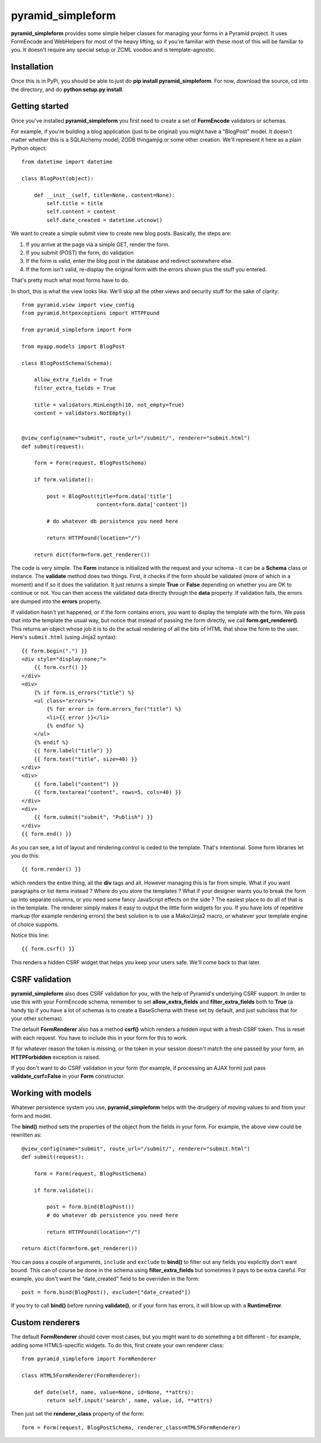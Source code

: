 pyramid_simpleform
==================

**pyramid_simpleform** provides some simple helper classes for managing your forms in a Pyramid project. It uses FormEncode and WebHelpers for most of the heavy lifting, so if you're familiar with these most of this will be familiar to you. It doesn't require any special setup or ZCML voodoo and is template-agnostic.

Installation
------------

Once this is in PyPi, you should be able to just do **pip install pyramid_simpleform**. For now, download the source, cd into the directory, and do **python setup.py install**.

Getting started
---------------

Once you've installed **pyramid_simpleform** you first need to create a set of **FormEncode** validators or schemas.

For example, if you're building a blog application (just to be original) you might have a "BlogPost" model. It doesn't matter whether this is a SQLAlchemy model, ZODB thingamjig or some other creation. We'll represent it here as a plain Python object::

    from datetime import datetime

    class BlogPost(object):

        def __init__(self, title=None, content=None):
            self.title = title
            self.content = content
            self.date_created = datetime.utcnow()

We want to create a simple submit view to create new blog posts. Basically, the steps are:

1. If you arrive at the page via a simple GET, render the form. 
2. If you submit (POST) the form, do validation
3. If the form is valid, enter the blog post in the database and redirect somewhere else.
4. If the form isn't valid, re-display the original form with the errors shown plus the stuff you entered.

That's pretty much what most forms have to do.

In short, this is what the view looks like. We'll skip all the other views and security stuff for the sake of clarity::


    from pyramid.view import view_config
    from pyramid.httpexceptions import HTTPFound

    from pyramid_simpleform import Form

    from myapp.models import BlogPost

    class BlogPostSchema(Schema):

        allow_extra_fields = True
        filter_extra_fields = True

        title = validators.MinLength(10, not_empty=True)
        content = validators.NotEmpty()

    
    @view_config(name="submit", route_url="/submit/", renderer="submit.html")
    def submit(request):

        form = Form(request, BlogPostSchema)

        if form.validate():

            post = BlogPost(title=form.data['title']
                            content=form.data['content'])

            # do whatever db persistence you need here

            return HTTPFound(location="/")

        return dict(form=form.get_renderer())


The code is very simple. The **Form** instance is initialized with the request and your schema - it can be a **Schema** class or instance. The **validate** method does two things. First, it checks if the form should be validated (more of which in a moment) and if so it does the validation. It just returns a simple **True** or **False** depending on whether you are OK to continue or not. You can then access the validated data directly through the **data** property. If validation fails, the errors are dumped into the **errors** property.

If validation hasn't yet happened, or if the form contains errors, you want to display the template with the form. We pass that into the template the usual way, but notice that instead of passing the form directly, we call **form.get_renderer()**. This returns an object whose job it is to do the actual rendering of all the bits of HTML that show the form to the user. Here's ``submit.html`` (using Jinja2 syntax)::

    {{ form.begin(".") }}
    <div style="display:none;">
        {{ form.csrf() }}
    </div>
    <div>
        {% if form.is_errors("title") %}
        <ul class="errors">
            {% for error in form.errors_for("title") %}
            <li>{{ error }}</li>
            {% endfor %}
        </ul>
        {% endif %}
        {{ form.label("title") }}
        {{ form.text("title", size=40) }}
    </div>
    <div>
        {{ form.label("content") }}
        {{ form.textarea("content", rows=5, cols=40) }}
    </div>
    <div>
        {{ form.submit("submit", "Publish") }}
    </div>
    {{ form.end() }}

As you can see, a lot of layout and rendering control is ceded to the template. That's intentional. Some form libraries let you do this::

    {{ form.render() }}

which renders the entire thing, all the **div** tags and all. However managing this is far from simple. What if you want paragraphs or list items instead ? Where do you store the templates ? What if your designer wants you to break the form up into separate columns, or you need some fancy JavaScript effects on the side ? The easiest place to do all of that is in the template. The renderer simply makes it easy to output the little form widgets for you. If you have lots of repetitive markup (for example rendering errors) the best solution is to use a Mako/Jinja2 macro, or whatever your template engine of choice supports. 

Notice this line::

    {{ form.csrf() }}

This renders a hidden CSRF widget that helps you keep your users safe. We'll come back to that later.

CSRF validation
---------------

**pyramid_simpleform** also does CSRF validation for you, with the help of Pyramid's underlying CSRF support. In order to use this with your FormEncode schema, remember to set **allow_extra_fields** and **filter_extra_fields** both to **True** (a handy tip if you have a lot of schemas is to create a BaseSchema with these set by default, and just subclass that for your other schemas).

The default **FormRenderer** also has a method **csrf()** which renders a hidden input with a fresh CSRF token. This is reset with each request. You have to include this in your form for this to work.

If for whatever reason the token is missing, or the token in your session doesn't match the one passed by your form, an **HTTPForbidden** exception is raised.

If you don't want to do CSRF validation in your form (for example, if processing an AJAX form) just pass **validate_csrf=False** in your **Form** constructor.

Working with models
-------------------

Whatever persistence system you use, **pyramid_simpleform** helps with the drudgery of moving values to and from your form and model.

The **bind()** method sets the properties of the object from the fields in your form. For example, the above view could be rewritten as::

    @view_config(name="submit", route_url="/submit/", renderer="submit.html")
    def submit(request):

        form = Form(request, BlogPostSchema)

        if form.validate():

            post = form.bind(BlogPost())
            # do whatever db persistence you need here

            return HTTPFound(location="/")
    
    return dict(form=form.get_renderer())
 
You can pass a couple of arguments, ``include`` and ``exclude`` to **bind()** to filter out any fields you explicitly don't want bound. This can of course be done in the schema using **filter_extra_fields** but sometimes it pays to be extra careful. For example, you don't
want the "date_created" field to be overriden in the form::

    post = form.bind(BlogPost(), exclude=["date_created"])

If you try to call **bind()** before running **validate()**, or if your form has errors, it will blow up with a **RuntimeError**.

Custom renderers
----------------

The default **FormRenderer** should cover most cases, but you might want to do something a bit different - for example, adding some HTML5-specific widgets. To do this, first create your own renderer class::

    from pyramid_simpleform import FormRenderer

    class HTML5FormRenderer(FormRenderer):

        def date(self, name, value=None, id=None, **attrs):
            return self.input('search', name, value, id, **attrs)


Then just set the **renderer_class** property of the form::

    form = Form(request, BlogPostSchema, renderer_class=HTML5FormRenderer)



